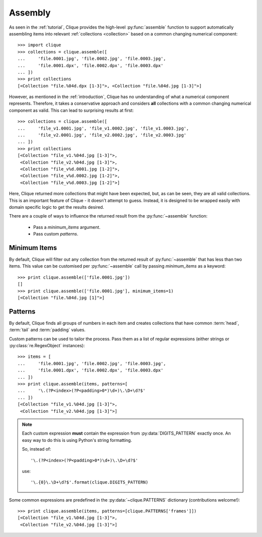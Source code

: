 ..
    :copyright: Copyright (c) 2013 Martin Pengelly-Phillips
    :license: See LICENSE.txt.

.. _assembly:

Assembly
========

.. module:: clique

As seen in the :ref:`tutorial`, Clique provides the high-level
:py:func:`assemble` function to support automatically assembling items into
relevant :ref:`collections <collection>` based on a common changing
numerical component::

    >>> import clique
    >>> collections = clique.assemble([
    ...     'file.0001.jpg', 'file.0002.jpg', 'file.0003.jpg',
    ...     'file.0001.dpx', 'file.0002.dpx', 'file.0003.dpx'
    ... ])
    >>> print collections
    [<Collection "file.%04d.dpx [1-3]">, <Collection "file.%04d.jpg [1-3]">]

However, as mentioned in the :ref:`introduction`, Clique has no understanding
of what a numerical component represents. Therefore, it takes a conservative
approach and considers **all** collections with a common changing numerical
component as valid. This can lead to surprising results at first::

    >>> collections = clique.assemble([
    ...     'file_v1.0001.jpg', 'file_v1.0002.jpg', 'file_v1.0003.jpg',
    ...     'file_v2.0001.jpg', 'file_v2.0002.jpg', 'file_v2.0003.jpg'
    ... ])
    >>> print collections
    [<Collection "file_v1.%04d.jpg [1-3]">,
     <Collection "file_v2.%04d.jpg [1-3]">,
     <Collection "file_v%d.0001.jpg [1-2]">,
     <Collection "file_v%d.0002.jpg [1-2]">,
     <Collection "file_v%d.0003.jpg [1-2]">]

Here, Clique returned more collections that might have been expected, but, as
can be seen, they are all valid collections. This is an important feature of
Clique - it doesn't attempt to guess. Instead, it is designed to be wrapped
easily with domain specific logic to get the results desired.

There are a couple of ways to influence the returned result from the
:py:func:`~assemble` function:

    * Pass a *minimum_items* argument.
    * Pass custom *patterns*.

Minimum Items
-------------

By default, Clique will filter out any collection from the returned result of
:py:func:`~assemble` that has less than two items. This value can be customised
per :py:func:`~assemble` call by passing *minimum_items* as a keyword::

    >>> print clique.assemble(['file.0001.jpg'])
    []
    >>> print clique.assemble(['file.0001.jpg'], minimum_items=1)
    [<Collection "file.%04d.jpg [1]">]

Patterns
--------

By default, Clique finds all groups of numbers in each item and creates
collections that have common :term:`head`, :term:`tail` and :term:`padding`
values.

Custom patterns can be used to tailor the process. Pass them as a list of
regular expressions (either strings or :py:class:`re.RegexObject` instances)::

    >>> items = [
    ...     'file.0001.jpg', 'file.0002.jpg', 'file.0003.jpg',
    ...     'file.0001.dpx', 'file.0002.dpx', 'file.0003.dpx'
    ... ])
    >>> print clique.assemble(items, patterns=[
    ...     '\.(?P<index>(?P<padding>0*)\d+)\.\D+\d?$'
    ... ])
    [<Collection "file_v1.%04d.jpg [1-3]">,
     <Collection "file_v2.%04d.jpg [1-3]">]

.. note::

    Each custom expression **must** contain the expression from
    :py:data:`DIGITS_PATTERN` exactly once. An easy way to do this is using
    Python's string formatting.

    So, instead of::

        '\.(?P<index>(?P<padding>0*)\d+)\.\D+\d?$'

    use::

        '\.{0}\.\D+\d?$'.format(clique.DIGITS_PATTERN)

Some common expressions are predefined in the :py:data:`~clique.PATTERNS`
dictionary (contributions welcome!)::

    >>> print clique.assemble(items, patterns=[clique.PATTERNS['frames']])
    [<Collection "file_v1.%04d.jpg [1-3]">,
     <Collection "file_v2.%04d.jpg [1-3]">]

